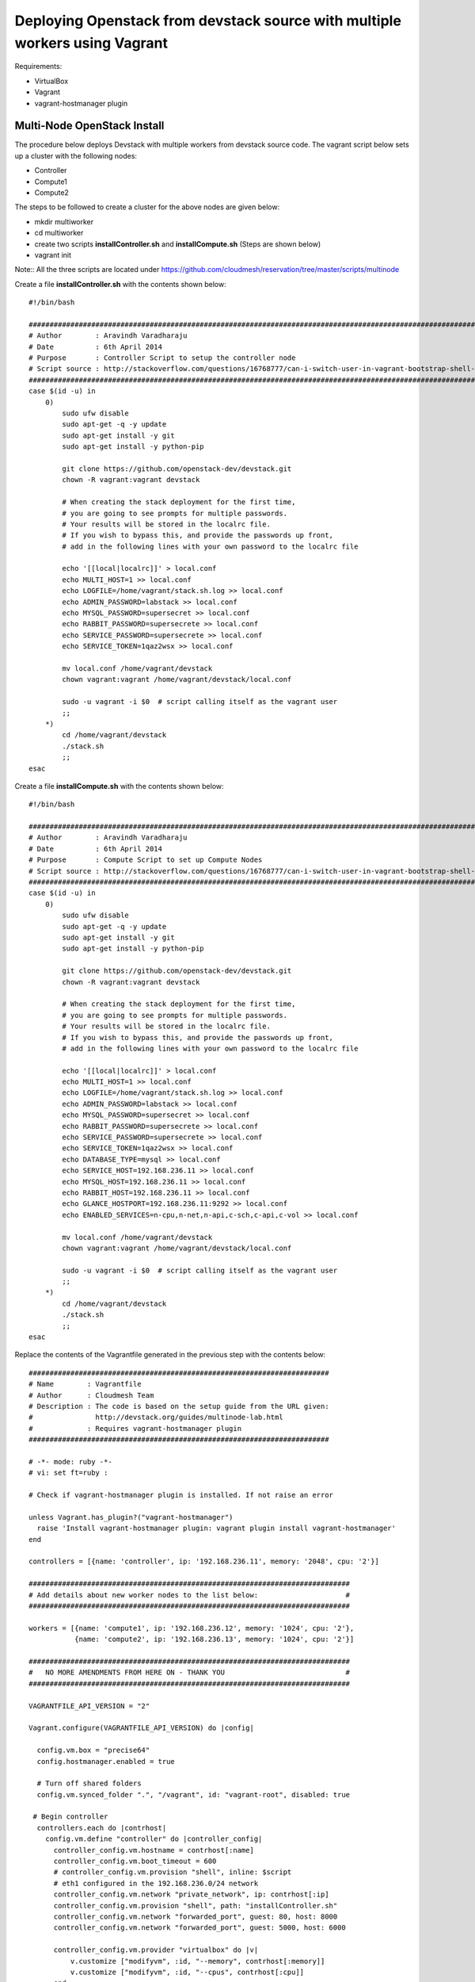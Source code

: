 Deploying Openstack from devstack source with multiple workers using Vagrant
============================================================================

Requirements:

* VirtualBox
* Vagrant
* vagrant-hostmanager plugin


Multi-Node OpenStack Install
----------------------------------------------------------------------

The procedure below deploys Devstack with multiple workers from devstack source code. The vagrant script below sets up a cluster with the following nodes:

* Controller
* Compute1
* Compute2


The steps to be followed to create a cluster for the above nodes are 
given below:

* mkdir multiworker
* cd multiworker
* create two scripts **installController.sh** and **installCompute.sh** (Steps are shown below)
* vagrant init

Note:: All the three scripts are located under https://github.com/cloudmesh/reservation/tree/master/scripts/multinode

Create a file **installController.sh** with the contents shown below::

  #!/bin/bash

  #################################################################################################################
  # Author        : Aravindh Varadharaju
  # Date          : 6th April 2014
  # Purpose       : Controller Script to setup the controller node
  # Script source : http://stackoverflow.com/questions/16768777/can-i-switch-user-in-vagrant-bootstrap-shell-script
  #################################################################################################################
  case $(id -u) in
      0) 
          sudo ufw disable
          sudo apt-get -q -y update
          sudo apt-get install -y git
          sudo apt-get install -y python-pip
          
          git clone https://github.com/openstack-dev/devstack.git
          chown -R vagrant:vagrant devstack
     
          # When creating the stack deployment for the first time,
          # you are going to see prompts for multiple passwords.
          # Your results will be stored in the localrc file.
          # If you wish to bypass this, and provide the passwords up front,
          # add in the following lines with your own password to the localrc file

          echo '[[local|localrc]]' > local.conf
          echo MULTI_HOST=1 >> local.conf
          echo LOGFILE=/home/vagrant/stack.sh.log >> local.conf
          echo ADMIN_PASSWORD=labstack >> local.conf
          echo MYSQL_PASSWORD=supersecret >> local.conf
          echo RABBIT_PASSWORD=supersecrete >> local.conf
          echo SERVICE_PASSWORD=supersecrete >> local.conf
          echo SERVICE_TOKEN=1qaz2wsx >> local.conf

          mv local.conf /home/vagrant/devstack
          chown vagrant:vagrant /home/vagrant/devstack/local.conf
          
          sudo -u vagrant -i $0  # script calling itself as the vagrant user
          ;;
      *) 
          cd /home/vagrant/devstack
          ./stack.sh
          ;;
  esac

Create a file **installCompute.sh** with the contents shown below::

  #!/bin/bash

  #################################################################################################################
  # Author        : Aravindh Varadharaju
  # Date          : 6th April 2014
  # Purpose       : Compute Script to set up Compute Nodes
  # Script source : http://stackoverflow.com/questions/16768777/can-i-switch-user-in-vagrant-bootstrap-shell-script
  #################################################################################################################
  case $(id -u) in
      0) 
          sudo ufw disable
          sudo apt-get -q -y update
          sudo apt-get install -y git
          sudo apt-get install -y python-pip
          
          git clone https://github.com/openstack-dev/devstack.git
          chown -R vagrant:vagrant devstack
     
          # When creating the stack deployment for the first time,
          # you are going to see prompts for multiple passwords.
          # Your results will be stored in the localrc file.
          # If you wish to bypass this, and provide the passwords up front,
          # add in the following lines with your own password to the localrc file

          echo '[[local|localrc]]' > local.conf
          echo MULTI_HOST=1 >> local.conf
          echo LOGFILE=/home/vagrant/stack.sh.log >> local.conf
          echo ADMIN_PASSWORD=labstack >> local.conf
          echo MYSQL_PASSWORD=supersecret >> local.conf
          echo RABBIT_PASSWORD=supersecrete >> local.conf
          echo SERVICE_PASSWORD=supersecrete >> local.conf
          echo SERVICE_TOKEN=1qaz2wsx >> local.conf
          echo DATABASE_TYPE=mysql >> local.conf
          echo SERVICE_HOST=192.168.236.11 >> local.conf
          echo MYSQL_HOST=192.168.236.11 >> local.conf
          echo RABBIT_HOST=192.168.236.11 >> local.conf
          echo GLANCE_HOSTPORT=192.168.236.11:9292 >> local.conf
          echo ENABLED_SERVICES=n-cpu,n-net,n-api,c-sch,c-api,c-vol >> local.conf

          mv local.conf /home/vagrant/devstack
          chown vagrant:vagrant /home/vagrant/devstack/local.conf
          
          sudo -u vagrant -i $0  # script calling itself as the vagrant user
          ;;
      *) 
          cd /home/vagrant/devstack
          ./stack.sh
          ;;
  esac


Replace the contents of the Vagrantfile generated in the previous step with the contents below::

  ########################################################################
  # Name        : Vagrantfile
  # Author      : Cloudmesh Team
  # Description : The code is based on the setup guide from the URL given: 
  #               http://devstack.org/guides/multinode-lab.html
  #             : Requires vagrant-hostmanager plugin
  ########################################################################

  # -*- mode: ruby -*-
  # vi: set ft=ruby :

  # Check if vagrant-hostmanager plugin is installed. If not raise an error

  unless Vagrant.has_plugin?("vagrant-hostmanager")
    raise 'Install vagrant-hostmanager plugin: vagrant plugin install vagrant-hostmanager'
  end

  controllers = [{name: 'controller', ip: '192.168.236.11', memory: '2048', cpu: '2'}]

  #############################################################################
  # Add details about new worker nodes to the list below:                     #
  #############################################################################

  workers = [{name: 'compute1', ip: '192.168.236.12', memory: '1024', cpu: '2'},
             {name: 'compute2', ip: '192.168.236.13', memory: '1024', cpu: '2'}]

  #############################################################################
  #   NO MORE AMENDMENTS FROM HERE ON - THANK YOU                             #
  #############################################################################

  VAGRANTFILE_API_VERSION = "2"

  Vagrant.configure(VAGRANTFILE_API_VERSION) do |config|
   
    config.vm.box = "precise64"
    config.hostmanager.enabled = true
     
    # Turn off shared folders
    config.vm.synced_folder ".", "/vagrant", id: "vagrant-root", disabled: true
   
   # Begin controller
    controllers.each do |contrhost|
      config.vm.define "controller" do |controller_config|
        controller_config.vm.hostname = contrhost[:name]
        controller_config.vm.boot_timeout = 600
        # controller_config.vm.provision "shell", inline: $script
        # eth1 configured in the 192.168.236.0/24 network
        controller_config.vm.network "private_network", ip: contrhost[:ip]
        controller_config.vm.provision "shell", path: "installController.sh"
        controller_config.vm.network "forwarded_port", guest: 80, host: 8000
        controller_config.vm.network "forwarded_port", guest: 5000, host: 6000

        controller_config.vm.provider "virtualbox" do |v|
            v.customize ["modifyvm", :id, "--memory", contrhost[:memory]]
            v.customize ["modifyvm", :id, "--cpus", contrhost[:cpu]]
        end
      end
    end
    # End controller

    # Begin Workers
    workers.each do |host|
      config.vm.define host[:name] do |node|
      node.vm.hostname = host[:name]
      # node.vm.provision "shell", inline: $script
      node.vm.network :private_network, ip: host[:ip], netmask: '255.255.255.0'
      node.vm.provision "shell", path: "installCompute.sh"
      node.vm.provider "virtualbox" do |v|
        v.customize ["modifyvm", :id, "--memory", host[:memory]]
        v.customize ["modifyvm", :id, "--cpus", host[:cpu]]
        v.customize ["modifyvm", :id, "--nic3", "intnet"]
      end
      end
    end
    # End Workers
  end



* Save the Vagranfile
* Run the command: **vagrant up**
* The command will bring up all the nodes: controller, compute1 and compute2.
* Horizon Dashboard should now be available at http://192.168.236.11. The user name is "**admin**" and password is "**labstack**" 
* When the VMs are restarted, we need to run **rejoin-stack.sh** on all the nodes to kind of restart devstack. 

